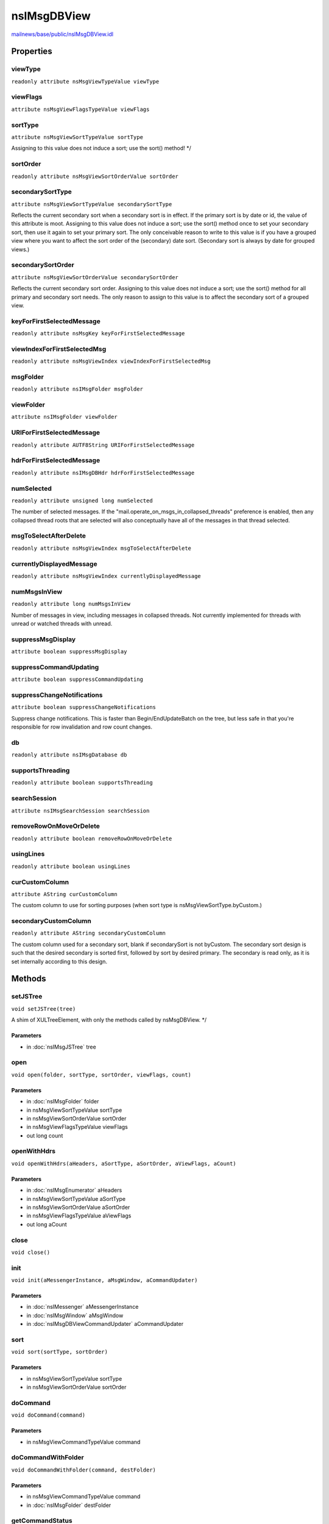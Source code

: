 ============
nsIMsgDBView
============

`mailnews/base/public/nsIMsgDBView.idl <https://hg.mozilla.org/comm-central/file/tip/mailnews/base/public/nsIMsgDBView.idl>`_


Properties
==========

viewType
--------

``readonly attribute nsMsgViewTypeValue viewType``

viewFlags
---------

``attribute nsMsgViewFlagsTypeValue viewFlags``

sortType
--------

``attribute nsMsgViewSortTypeValue sortType``

Assigning to this value does not induce a sort; use the sort() method! */

sortOrder
---------

``readonly attribute nsMsgViewSortOrderValue sortOrder``

secondarySortType
-----------------

``attribute nsMsgViewSortTypeValue secondarySortType``

Reflects the current secondary sort when a secondary sort is in effect.
If the primary sort is by date or id, the value of this attribute is moot.
Assigning to this value does not induce a sort; use the sort() method once
to set your secondary sort, then use it again to set your primary sort.
The only conceivable reason to write to this value is if you have a
grouped view where you want to affect the sort order of the (secondary)
date sort.  (Secondary sort is always by date for grouped views.)

secondarySortOrder
------------------

``attribute nsMsgViewSortOrderValue secondarySortOrder``

Reflects the current secondary sort order.
Assigning to this value does not induce a sort; use the sort() method for
all primary and secondary sort needs.  The only reason to assign to this
value is to affect the secondary sort of a grouped view.

keyForFirstSelectedMessage
--------------------------

``readonly attribute nsMsgKey keyForFirstSelectedMessage``

viewIndexForFirstSelectedMsg
----------------------------

``readonly attribute nsMsgViewIndex viewIndexForFirstSelectedMsg``

msgFolder
---------

``readonly attribute nsIMsgFolder msgFolder``

viewFolder
----------

``attribute nsIMsgFolder viewFolder``

URIForFirstSelectedMessage
--------------------------

``readonly attribute AUTF8String URIForFirstSelectedMessage``

hdrForFirstSelectedMessage
--------------------------

``readonly attribute nsIMsgDBHdr hdrForFirstSelectedMessage``

numSelected
-----------

``readonly attribute unsigned long numSelected``

The number of selected messages.  If the
"mail.operate_on_msgs_in_collapsed_threads" preference is enabled, then
any collapsed thread roots that are selected will also conceptually have
all of the messages in that thread selected.

msgToSelectAfterDelete
----------------------

``readonly attribute nsMsgViewIndex msgToSelectAfterDelete``

currentlyDisplayedMessage
-------------------------

``readonly attribute nsMsgViewIndex currentlyDisplayedMessage``

numMsgsInView
-------------

``readonly attribute long numMsgsInView``

Number of messages in view, including messages in collapsed threads.
Not currently implemented for threads with unread or watched threads
with unread.

suppressMsgDisplay
------------------

``attribute boolean suppressMsgDisplay``

suppressCommandUpdating
-----------------------

``attribute boolean suppressCommandUpdating``

suppressChangeNotifications
---------------------------

``attribute boolean suppressChangeNotifications``

Suppress change notifications. This is faster than Begin/EndUpdateBatch
on the tree, but less safe in that you're responsible for row invalidation
and row count changes.

db
--

``readonly attribute nsIMsgDatabase db``

supportsThreading
-----------------

``readonly attribute boolean supportsThreading``

searchSession
-------------

``attribute nsIMsgSearchSession searchSession``

removeRowOnMoveOrDelete
-----------------------

``readonly attribute boolean removeRowOnMoveOrDelete``

usingLines
----------

``readonly attribute boolean usingLines``

curCustomColumn
---------------

``attribute AString curCustomColumn``

The custom column to use for sorting purposes (when sort type is
nsMsgViewSortType.byCustom.)

secondaryCustomColumn
---------------------

``readonly attribute AString secondaryCustomColumn``

The custom column used for a secondary sort, blank if secondarySort is
not byCustom. The secondary sort design is such that the desired secondary
is sorted first, followed by sort by desired primary. The secondary is
read only, as it is set internally according to this design.

Methods
=======

setJSTree
---------

``void setJSTree(tree)``

A shim of XULTreeElement, with only the methods called by nsMsgDBView. */

Parameters
^^^^^^^^^^

* in :doc:`nsIMsgJSTree` tree

open
----

``void open(folder, sortType, sortOrder, viewFlags, count)``

Parameters
^^^^^^^^^^

* in :doc:`nsIMsgFolder` folder
* in nsMsgViewSortTypeValue sortType
* in nsMsgViewSortOrderValue sortOrder
* in nsMsgViewFlagsTypeValue viewFlags
* out long count

openWithHdrs
------------

``void openWithHdrs(aHeaders, aSortType, aSortOrder, aViewFlags, aCount)``

Parameters
^^^^^^^^^^

* in :doc:`nsIMsgEnumerator` aHeaders
* in nsMsgViewSortTypeValue aSortType
* in nsMsgViewSortOrderValue aSortOrder
* in nsMsgViewFlagsTypeValue aViewFlags
* out long aCount

close
-----

``void close()``

init
----

``void init(aMessengerInstance, aMsgWindow, aCommandUpdater)``

Parameters
^^^^^^^^^^

* in :doc:`nsIMessenger` aMessengerInstance
* in :doc:`nsIMsgWindow` aMsgWindow
* in :doc:`nsIMsgDBViewCommandUpdater` aCommandUpdater

sort
----

``void sort(sortType, sortOrder)``

Parameters
^^^^^^^^^^

* in nsMsgViewSortTypeValue sortType
* in nsMsgViewSortOrderValue sortOrder

doCommand
---------

``void doCommand(command)``

Parameters
^^^^^^^^^^

* in nsMsgViewCommandTypeValue command

doCommandWithFolder
-------------------

``void doCommandWithFolder(command, destFolder)``

Parameters
^^^^^^^^^^

* in nsMsgViewCommandTypeValue command
* in :doc:`nsIMsgFolder` destFolder

getCommandStatus
----------------

``void getCommandStatus(command, selectable_p, selected_p)``

Parameters
^^^^^^^^^^

* in nsMsgViewCommandTypeValue command
* out boolean selectable_p
* out nsMsgViewCommandCheckStateValue selected_p

viewNavigate
------------

``void viewNavigate(motion, resultId, resultIndex, threadIndex, wrap)``

this method will automatically expand the destination thread,
if needs be.

Parameters
^^^^^^^^^^

* in nsMsgNavigationTypeValue motion
* out nsMsgKey resultId
* out nsMsgViewIndex resultIndex
* out nsMsgViewIndex threadIndex
* in boolean wrap

navigateStatus
--------------

``boolean navigateStatus(motion)``

Indicates if navigation of the passed motion type is valid.

Parameters
^^^^^^^^^^

* in nsMsgNavigationTypeValue motion

Return value
^^^^^^^^^^^^

* boolean

getKeyAt
--------

``nsMsgKey getKeyAt(index)``

Parameters
^^^^^^^^^^

* in nsMsgViewIndex index

Return value
^^^^^^^^^^^^

* nsMsgKey

getFlagsAt
----------

``unsigned long getFlagsAt(aIndex)``

Get the view flags at the passed in index.
@ return - 32 bit view flags (e.g., elided)

Parameters
^^^^^^^^^^

* in nsMsgViewIndex aIndex

Return value
^^^^^^^^^^^^

* unsigned long

getMsgHdrAt
-----------

``nsIMsgDBHdr getMsgHdrAt(aIndex)``

Get the msg hdr at the passed in index

Parameters
^^^^^^^^^^

* in nsMsgViewIndex aIndex

Return value
^^^^^^^^^^^^

* :doc:`nsIMsgDBHdr`

  - msg hdr at the passed in index

Throws
^^^^^^

* - NS_MSG_INVALID_DBVIEW_INDEX

getFolderForViewIndex
---------------------

``nsIMsgFolder getFolderForViewIndex(index)``

Parameters
^^^^^^^^^^

* in nsMsgViewIndex index

Return value
^^^^^^^^^^^^

* :doc:`nsIMsgFolder`

getURIForViewIndex
------------------

``ACString getURIForViewIndex(index)``

Parameters
^^^^^^^^^^

* in nsMsgViewIndex index

Return value
^^^^^^^^^^^^

* ACString

cloneDBView
-----------

``nsIMsgDBView cloneDBView(aMessengerInstance, aMsgWindow, aCommandUpdater)``

Parameters
^^^^^^^^^^

* in :doc:`nsIMessenger` aMessengerInstance
* in :doc:`nsIMsgWindow` aMsgWindow
* in :doc:`nsIMsgDBViewCommandUpdater` aCommandUpdater

Return value
^^^^^^^^^^^^

* :doc:`nsIMsgDBView`

getSelectedMsgHdrs
------------------

``Array<nsIMsgDBHdr> getSelectedMsgHdrs()``

Provides a list of the message headers for the currently selected messages.
If the "mail.operate_on_msgs_in_collapsed_threads" preference is enabled,
then any collapsed thread roots that are selected will also (conceptually)
have all of the messages in that thread selected and they will be included
in the returned list. The one exception to this is if the front end fails
to summarize the selection, and we fall back to just displaying a single
message. In that case, we won't include the children of the collapsed
thread. However, the numSelected attribute will count those children,
because the summarizeSelection code uses that to know that it should
try to summarize the selection.
If the user has right-clicked on a message, this will return that message
(and any collapsed children if so enabled) and not the selection prior to
the right-click.

Return value
^^^^^^^^^^^^

* Array<:doc:`nsIMsgDBHdr`>

  an array containing the selected message headers.  You are free to
  mutate the array; it will not affect the underlying selection.

getURIsForSelection
-------------------

``Array<AUTF8String> getURIsForSelection()``

Return value
^^^^^^^^^^^^

* Array<AUTF8String>

getIndicesForSelection
----------------------

``Array<nsMsgViewIndex> getIndicesForSelection()``

Return value
^^^^^^^^^^^^

* Array<nsMsgViewIndex>

loadMessageByMsgKey
-------------------

``void loadMessageByMsgKey(aMsgKey)``

Parameters
^^^^^^^^^^

* in nsMsgKey aMsgKey

loadMessageByViewIndex
----------------------

``void loadMessageByViewIndex(aIndex)``

Parameters
^^^^^^^^^^

* in nsMsgViewIndex aIndex

loadMessageByUrl
----------------

``void loadMessageByUrl(aUrl)``

Parameters
^^^^^^^^^^

* in string aUrl

reloadMessage
-------------

``void reloadMessage()``

reloadMessageWithAllParts
-------------------------

``void reloadMessageWithAllParts()``

selectMsgByKey
--------------

``void selectMsgByKey(key)``

Parameters
^^^^^^^^^^

* in nsMsgKey key

selectFolderMsgByKey
--------------------

``void selectFolderMsgByKey(aFolder, aKey)``

Parameters
^^^^^^^^^^

* in :doc:`nsIMsgFolder` aFolder
* in nsMsgKey aKey

onDeleteCompleted
-----------------

``void onDeleteCompleted(succeeded)``

Parameters
^^^^^^^^^^

* in boolean succeeded

findIndexFromKey
----------------

``nsMsgViewIndex findIndexFromKey(aMsgKey, aExpand)``

Finds the view index of the passed in msgKey. Note this should not
be called on cross-folder views since the msgKey may not be unique.

Parameters
^^^^^^^^^^

* in nsMsgKey aMsgKey
* in boolean aExpand

Return value
^^^^^^^^^^^^

* nsMsgViewIndex

  - view index of msg hdr, -1 if hdr not found.

findIndexOfMsgHdr
-----------------

``nsMsgViewIndex findIndexOfMsgHdr(aMsgHdr, aExpand)``

Finds the view index of the passed in msgHdr.

Parameters
^^^^^^^^^^

* in :doc:`nsIMsgDBHdr` aMsgHdr
* in boolean aExpand

Return value
^^^^^^^^^^^^

* nsMsgViewIndex

  - view index of msg hdr, -1 if hdr not found.

ExpandAndSelectThreadByIndex
----------------------------

``void ExpandAndSelectThreadByIndex(aIndex, aAugment)``

Expands a thread and selects all it's member messages.

Parameters
^^^^^^^^^^

* in nsMsgViewIndex aIndex
* in boolean aAugment

getThreadContainingIndex
------------------------

``nsIMsgThread getThreadContainingIndex(aIndex)``

This method returns the nsIMsgThread object containing the header displayed
at the desired row. For grouped views and cross folder saved searches,
this will be the view thread, not the db thread.

Parameters
^^^^^^^^^^

* in nsMsgViewIndex aIndex

Return value
^^^^^^^^^^^^

* :doc:`nsIMsgThread`

  the thread object at the requested view index

insertTreeRows
--------------

``void insertTreeRows(aIndex, aNumRows, aKey, aFlags, aLevel, aFolder)``

Insert rows into the view. The caller should use NoteChange() below to
update the view.

Parameters
^^^^^^^^^^

* in nsMsgViewIndex aIndex
* in unsigned long aNumRows
* in nsMsgKey aKey
* in nsMsgViewFlagsTypeValue aFlags
* in unsigned long aLevel
* in :doc:`nsIMsgFolder` aFolder

removeTreeRows
--------------

``void removeTreeRows(aIndex, aNumRows)``

Remove rows from the view.  The caller should use NoteChange() below to
update the view.

Parameters
^^^^^^^^^^

* in nsMsgViewIndex aIndex
* in unsigned long aNumRows

NoteChange
----------

``void NoteChange(aFirstLineChanged, aNumRows, aChangeType)``

Notify tree that rows have changed.

Parameters
^^^^^^^^^^

* in nsMsgViewIndex aFirstLineChanged
* in long aNumRows
* in nsMsgViewNotificationCodeValue aChangeType

getThreadContainingMsgHdr
-------------------------

``nsIMsgThread getThreadContainingMsgHdr(aMsgHdr)``

Return the view thread corresponding to aMsgHdr. If we're a cross-folder
view, then it would be the cross folder view thread, otherwise, the
db thread object.

Parameters
^^^^^^^^^^

* in :doc:`nsIMsgDBHdr` aMsgHdr

Return value
^^^^^^^^^^^^

* :doc:`nsIMsgThread`

  view thread object for msg hdr.

addColumnHandler
----------------

``void addColumnHandler(aColumn, aHandler)``

Parameters
^^^^^^^^^^

* in AString aColumn
* in :doc:`nsIMsgCustomColumnHandler` aHandler

removeColumnHandler
-------------------

``void removeColumnHandler(aColumn)``

Parameters
^^^^^^^^^^

* in AString aColumn

getColumnHandler
----------------

``nsIMsgCustomColumnHandler getColumnHandler(aColumn)``

Parameters
^^^^^^^^^^

* in AString aColumn

Return value
^^^^^^^^^^^^

* :doc:`nsIMsgCustomColumnHandler`

cellTextForColumn
-----------------

``AString cellTextForColumn(aRow, aColumnName)``

Scriptable accessor for the cell text for a column
@notes This does not work for custom columns yet.

Parameters
^^^^^^^^^^

* in long aRow
* in AString aColumnName

Return value
^^^^^^^^^^^^

* AString

  The cell text for the given row and column, if any.
